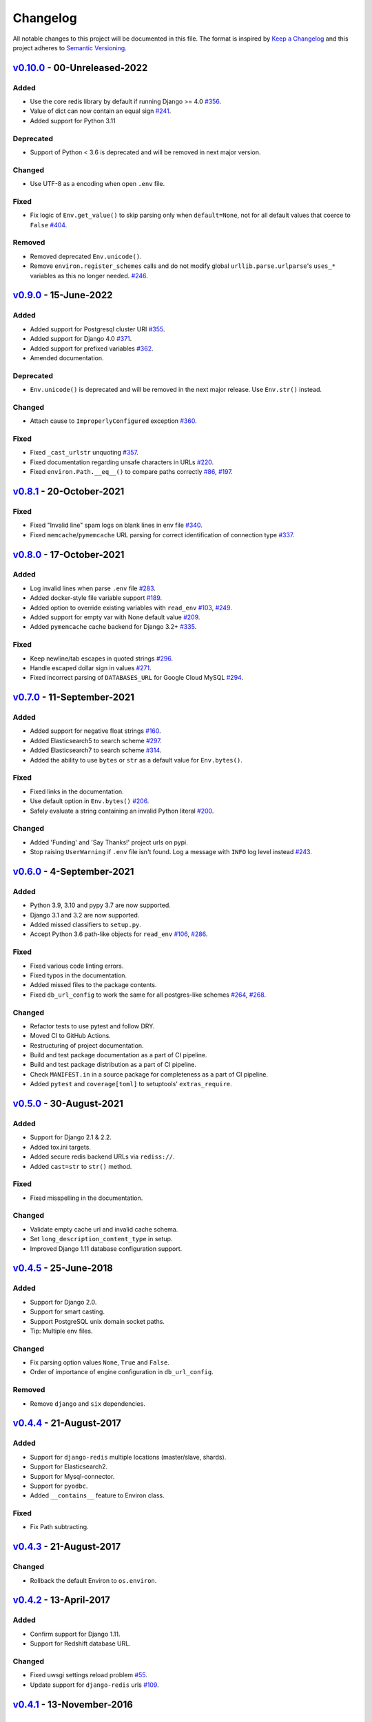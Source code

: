 Changelog
=========

All notable changes to this project will be documented in this file.
The format is inspired by `Keep a Changelog <https://keepachangelog.com/en/1.0.0/>`_
and this project adheres to `Semantic Versioning <https://semver.org/spec/v2.0.0.html>`_.

`v0.10.0`_ - 00-Unreleased-2022
-------------------------------
Added
+++++
- Use the core redis library by default if running Django >= 4.0
  `#356 <https://github.com/joke2k/django-environ/issues/356>`_.
- Value of dict can now contain an equal sign
  `#241 <https://github.com/joke2k/django-environ/pull/241>`_.
- Added support for Python 3.11

Deprecated
++++++++++
- Support of Python < 3.6 is deprecated and will be removed
  in next major version.

Changed
+++++++
- Use UTF-8 as a encoding when open ``.env`` file.

Fixed
+++++
- Fix logic of ``Env.get_value()`` to skip parsing only when
  ``default=None``, not for all default values that coerce to ``False``
  `#404 <https://github.com/joke2k/django-environ/issues/404>`_.

Removed
+++++++
- Removed deprecated ``Env.unicode()``.
- Remove ``environ.register_schemes`` calls and do not modify global
  ``urllib.parse.urlparse``'s ``uses_*`` variables as this no longer needed.
  `#246 <https://github.com/joke2k/django-environ/pull/246>`_.


`v0.9.0`_ - 15-June-2022
------------------------
Added
+++++
- Added support for Postgresql cluster URI
  `#355 <https://github.com/joke2k/django-environ/pull/355>`_.
- Added support for Django 4.0
  `#371 <https://github.com/joke2k/django-environ/issues/371>`_.
- Added support for prefixed variables
  `#362 <https://github.com/joke2k/django-environ/issues/362>`_.
- Amended documentation.

Deprecated
++++++++++
- ``Env.unicode()`` is deprecated and will be removed in the next
  major release. Use ``Env.str()`` instead.

Changed
+++++++
- Attach cause to ``ImproperlyConfigured`` exception
  `#360 <https://github.com/joke2k/django-environ/issues/360>`_.

Fixed
+++++
- Fixed ``_cast_urlstr`` unquoting
  `#357 <https://github.com/joke2k/django-environ/issues/357>`_.
- Fixed documentation regarding unsafe characters in URLs
  `#220 <https://github.com/joke2k/django-environ/issues/220>`_.
- Fixed ``environ.Path.__eq__()`` to compare paths correctly
  `#86 <https://github.com/joke2k/django-environ/issues/86>`_,
  `#197 <https://github.com/joke2k/django-environ/issues/197>`_.


`v0.8.1`_ - 20-October-2021
---------------------------
Fixed
+++++
- Fixed "Invalid line" spam logs on blank lines in env file
  `#340 <https://github.com/joke2k/django-environ/issues/340>`_.
- Fixed ``memcache``/``pymemcache`` URL parsing for correct identification of
  connection type `#337 <https://github.com/joke2k/django-environ/issues/337>`_.


`v0.8.0`_ - 17-October-2021
---------------------------
Added
+++++
- Log invalid lines when parse ``.env`` file
  `#283 <https://github.com/joke2k/django-environ/pull/283>`_.
- Added docker-style file variable support
  `#189 <https://github.com/joke2k/django-environ/issues/189>`_.
- Added option to override existing variables with ``read_env``
  `#103 <https://github.com/joke2k/django-environ/issues/103>`_,
  `#249 <https://github.com/joke2k/django-environ/issues/249>`_.
- Added support for empty var with None default value
  `#209 <https://github.com/joke2k/django-environ/issues/209>`_.
- Added ``pymemcache`` cache backend for Django 3.2+
  `#335 <https://github.com/joke2k/django-environ/pull/335>`_.

Fixed
+++++
- Keep newline/tab escapes in quoted strings
  `#296 <https://github.com/joke2k/django-environ/pull/296>`_.
- Handle escaped dollar sign in values
  `#271 <https://github.com/joke2k/django-environ/issues/271>`_.
- Fixed incorrect parsing of ``DATABASES_URL`` for Google Cloud MySQL
  `#294 <https://github.com/joke2k/django-environ/issues/294>`_.


`v0.7.0`_ - 11-September-2021
------------------------------
Added
+++++
- Added support for negative float strings
  `#160 <https://github.com/joke2k/django-environ/issues/160>`_.
- Added Elasticsearch5 to search scheme
  `#297 <https://github.com/joke2k/django-environ/pull/297>`_.
- Added Elasticsearch7 to search scheme
  `#314 <https://github.com/joke2k/django-environ/issues/314>`_.
- Added the ability to use ``bytes`` or ``str`` as a default value for ``Env.bytes()``.

Fixed
+++++
- Fixed links in the documentation.
- Use default option in ``Env.bytes()``
  `#206 <https://github.com/joke2k/django-environ/pull/206>`_.
- Safely evaluate a string containing an invalid Python literal
  `#200 <https://github.com/joke2k/django-environ/issues/200>`_.

Changed
+++++++
- Added 'Funding' and 'Say Thanks!' project urls on pypi.
- Stop raising ``UserWarning`` if ``.env`` file isn't found. Log a message with
  ``INFO`` log level instead `#243 <https://github.com/joke2k/django-environ/issues/243>`_.


`v0.6.0`_ - 4-September-2021
----------------------------
Added
+++++
- Python 3.9, 3.10 and pypy 3.7 are now supported.
- Django 3.1 and 3.2 are now supported.
- Added missed classifiers to ``setup.py``.
- Accept Python 3.6 path-like objects for ``read_env``
  `#106 <https://github.com/joke2k/django-environ/issues/106>`_,
  `#286 <https://github.com/joke2k/django-environ/issues/286>`_.

Fixed
+++++
- Fixed various code linting errors.
- Fixed typos in the documentation.
- Added missed files to the package contents.
- Fixed ``db_url_config`` to work the same for all postgres-like schemes
  `#264 <https://github.com/joke2k/django-environ/issues/264>`_,
  `#268 <https://github.com/joke2k/django-environ/issues/268>`_.

Changed
+++++++
- Refactor tests to use pytest and follow DRY.
- Moved CI to GitHub Actions.
- Restructuring of project documentation.
- Build and test package documentation as a part of CI pipeline.
- Build and test package distribution as a part of CI pipeline.
- Check ``MANIFEST.in`` in a source package for completeness as a part of CI
  pipeline.
- Added ``pytest`` and ``coverage[toml]`` to setuptools' ``extras_require``.


`v0.5.0`_ - 30-August-2021
--------------------------
Added
+++++
- Support for Django 2.1 & 2.2.
- Added tox.ini targets.
- Added secure redis backend URLs via ``rediss://``.
- Added ``cast=str`` to ``str()`` method.

Fixed
+++++
- Fixed misspelling in the documentation.

Changed
+++++++
- Validate empty cache url and invalid cache schema.
- Set ``long_description_content_type`` in setup.
- Improved Django 1.11 database configuration support.


`v0.4.5`_ - 25-June-2018
------------------------
Added
+++++
- Support for Django 2.0.
- Support for smart casting.
- Support PostgreSQL unix domain socket paths.
- Tip: Multiple env files.

Changed
+++++++
- Fix parsing option values ``None``, ``True`` and ``False``.
- Order of importance of engine configuration in ``db_url_config``.

Removed
+++++++
- Remove ``django`` and ``six`` dependencies.


`v0.4.4`_ - 21-August-2017
--------------------------

Added
+++++
- Support for ``django-redis`` multiple locations (master/slave, shards).
- Support for Elasticsearch2.
- Support for Mysql-connector.
- Support for ``pyodbc``.
- Added ``__contains__`` feature to Environ class.

Fixed
+++++
- Fix Path subtracting.

`v0.4.3`_ - 21-August-2017
--------------------------
Changed
+++++++
- Rollback the default Environ to ``os.environ``.


`v0.4.2`_ - 13-April-2017
-------------------------
Added
+++++
- Confirm support for Django 1.11.
- Support for Redshift database URL.

Changed
+++++++
- Fixed uwsgi settings reload problem
  `#55 <https://github.com/joke2k/django-environ/issues/55>`_.
- Update support for ``django-redis`` urls
  `#109 <https://github.com/joke2k/django-environ/pull/109>`_.


`v0.4.1`_ - 13-November-2016
----------------------------
Added
+++++
- Add support for Django 1.10.

Changed
+++++++
- Fixed for unsafe characters into URLs.
- Clarifying warning on missing or unreadable file.
  Thanks to `@nickcatal <https://github.com/nickcatal>`_.
- Fixed support for Oracle urls.
- Fixed support for ``django-redis``.


`v0.4`_ - 23-September-2015
---------------------------
Added
+++++
- New email schemes - ``smtp+ssl`` and ``smtp+tls`` (``smtps`` would be deprecated).
- Added tuple support. Thanks to `@anonymouzz <https://github.com/anonymouzz>`_.
- Added LDAP url support for database. Thanks to
  `django-ldapdb/django-ldapdb <https://github.com/django-ldapdb/django-ldapdb>`_.

Changed
+++++++
- Fixed non-ascii values (broken in Python 2.x).
- ``redis_cache`` replaced by ``django_redis``.
- Fixed psql/pgsql url.


`v0.3.1`_ - 19 Sep 2015
-----------------------
Added
+++++
- Added ``email`` as alias for ``email_url``.
- Django 1.7 is now supported.
- Added LDAP scheme support for ``db_url_config``.

Fixed
+++++
- Fixed typos in the documentation.
- Fixed ``environ.Path.__add__`` to correctly handle plus operator.
- Fixed ``environ.Path.__contains__`` to correctly work on Windows.


`v0.3`_ - 03-June-2014
----------------------
Added
+++++
- Added cache url support.
- Added email url support.
- Added search url support.

Changed
+++++++
- Rewriting README.rst.


v0.2.1 - 19-April-2013
----------------------
Changed
+++++++
- ``Env.__call__`` now uses ``Env.get_value`` instance method.


v0.2 - 16-April-2013
--------------------
Added
+++++
- Added advanced float parsing (comma and dot symbols to separate thousands and decimals).

Fixed
+++++
- Fixed typos in the documentation.


v0.1 - 2-April-2013
-------------------
Added
+++++
- Initial release.


.. _v0.10.0: https://github.com/joke2k/django-environ/compare/v0.9.0...develop
.. _v0.9.0: https://github.com/joke2k/django-environ/compare/v0.8.1...v0.9.0
.. _v0.8.1: https://github.com/joke2k/django-environ/compare/v0.8.0...v0.8.1
.. _v0.8.0: https://github.com/joke2k/django-environ/compare/v0.7.0...v0.8.0
.. _v0.7.0: https://github.com/joke2k/django-environ/compare/v0.6.0...v0.7.0
.. _v0.6.0: https://github.com/joke2k/django-environ/compare/v0.5.0...v0.6.0
.. _v0.5.0: https://github.com/joke2k/django-environ/compare/v0.4.5...v0.5.0
.. _v0.4.5: https://github.com/joke2k/django-environ/compare/v0.4.4...v0.4.5
.. _v0.4.4: https://github.com/joke2k/django-environ/compare/v0.4.3...v0.4.4
.. _v0.4.3: https://github.com/joke2k/django-environ/compare/v0.4.2...v0.4.3
.. _v0.4.2: https://github.com/joke2k/django-environ/compare/v0.4.1...v0.4.2
.. _v0.4.1: https://github.com/joke2k/django-environ/compare/v0.4...v0.4.1
.. _v0.4: https://github.com/joke2k/django-environ/compare/v0.3.1...v0.4
.. _v0.3.1: https://github.com/joke2k/django-environ/compare/v0.3...v0.3.1
.. _v0.3: https://github.com/joke2k/django-environ/compare/v0.2.1...v0.3
